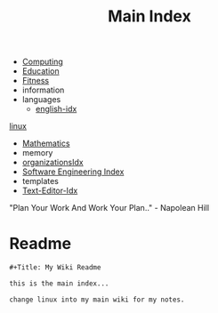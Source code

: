 :PROPERTIES:
:ID:       8feb359d-2df0-42c1-8136-19d4a02b4384
:header-args: :tangle README.org
:auto_tangle: t
:TOC: include all :ignore this
:END:
#+title: Main Index
#+filetags: :MOC:

- [[id:e4cb556a-1a38-428a-b220-f8f536de1513][Computing]]
- [[id:6c5c4054-b96f-41b9-b6b7-d016752cfe29][Education]]
- [[id:18f0e5a4-c633-4485-aa77-fc24d6037556][Fitness]]
- information
- languages
  - [[id:3aebecef-3bde-4417-9ac8-4da3a8e249ca][english-idx]]
[[id:7c74d046-30f1-4eac-b49f-5ea691ef5b76][linux]]
- [[id:2f6a9063-b79f-408d-903d-57b874750075][Mathematics]]
- memory
- [[id:964b711a-ab5c-4d65-971b-ff19b9ded451][organizationsIdx]]
- [[id:9112127d-96f8-47f7-b359-e1ceb5056d94][Software Engineering Index]]
- templates
- [[id:a186d3b9-2b81-4e50-8438-cf20798fa2e4][Text-Editor-Idx]]

"Plan Your Work And Work Your Plan.." - Napolean Hill

* Readme
#+begin_src org
,#+Title: My Wiki Readme

this is the main index...

change linux into my main wiki for my notes.

#+end_src
